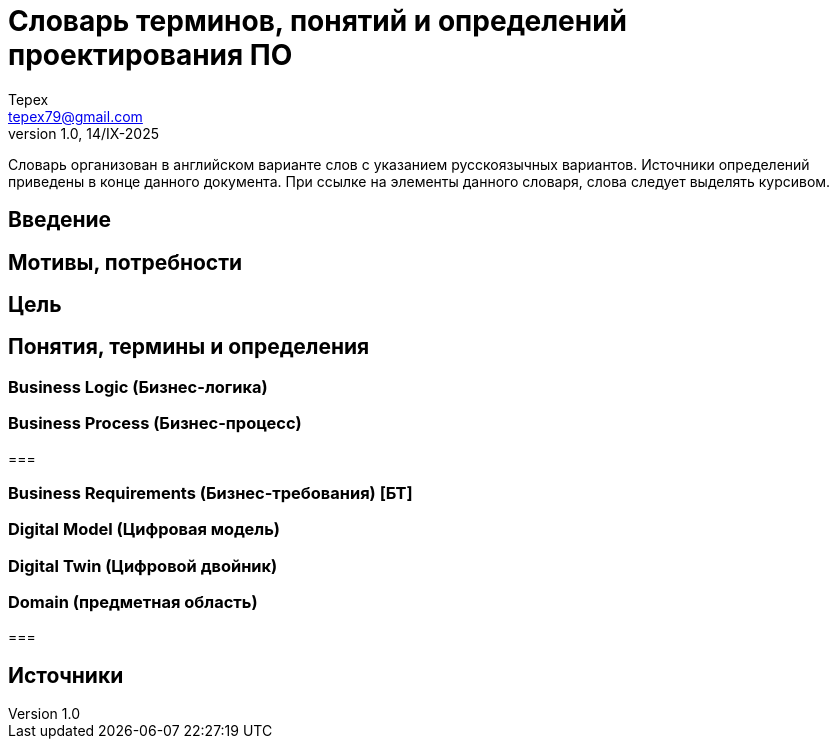 = Словарь терминов, понятий и определений проектирования ПО
Tepex <tepex79@gmail.com>
1.0, 14/IX-2025
:source-highliter: rouge
:table-caption!:

Словарь организован в английском 
варианте слов с указанием русскоязычных вариантов. Источники определений приведены в конце данного документа. При ссылке на элементы данного словаря, слова следует выделять курсивом.

== Введение

== Мотивы, потребности

== Цель

== Понятия, термины и определения 

=== Business Logic (Бизнес-логика)



=== Business Process (Бизнес-процесс)

=== 

=== Business Requirements (Бизнес-требования) [БТ]

=== Digital Model (Цифровая модель)

=== Digital Twin (Цифровой двойник)

=== Domain (предметная область)

=== 

== Источники
